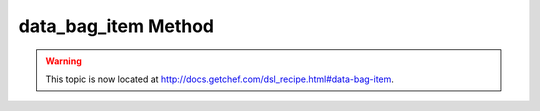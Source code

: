 =====================================================
data_bag_item Method
=====================================================

.. warning:: This topic is now located at http://docs.getchef.com/dsl_recipe.html#data-bag-item.